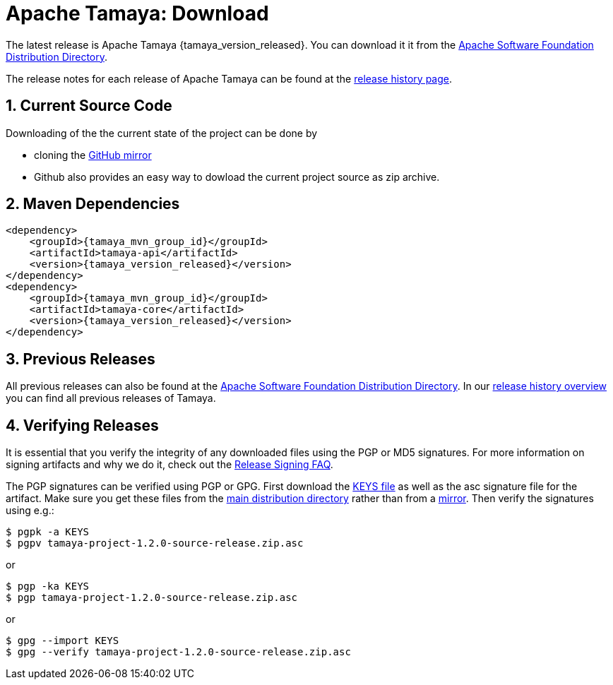 // Licensed to the Apache Software Foundation (ASF) under one
// or more contributor license agreements.  See the NOTICE file
// distributed with this work for additional information
// regarding copyright ownership.  The ASF licenses this file
// to you under the Apache License, Version 2.0 (the
// "License"); you may not use this file except in compliance
// with the License.  You may obtain a copy of the License at
// .
//   http://www.apache.org/licenses/LICENSE-2.0
// .
// Unless required by applicable law or agreed to in writing,
// software distributed under the License is distributed on an
// "AS IS" BASIS, WITHOUT WARRANTIES OR CONDITIONS OF ANY
// KIND, either express or implied.  See the License for the
// specific language governing permissions and limitations
// under the License.

//:source-highlighter: coderay

//include::temp-properties-files-for-site/attributes.adoc[]
:jbake-type: page
:jbake-status: published

:sectnums: yes
:linkattrs: true

= Apache Tamaya: Download

The latest release is Apache Tamaya {tamaya_version_released}.
You can download it it from the
http://www.apache.org/dist/incubator/tamaya[Apache Software Foundation Distribution Directory^].

The release notes for each release of Apache Tamaya
can be found at the link:history.html[release history page].

== Current Source Code

Downloading of the the current state of the project can be done by

* cloning the https://github.com/apache/incubator-tamaya[GitHub mirror^]
* Github also provides an easy way to dowload the current project source as zip archive.
// @todo * Cloning the Apache source tree, see link:3[source section]. source.html


== Maven Dependencies

// @todo
// @todo Details are available <a href="documentation/#_project_configuration_without_maven">here</a>.


// @todo Source highlighting does not work currently.
//
[source,xml,subs="verbatim,attributes"]
----
<dependency>
    <groupId>{tamaya_mvn_group_id}</groupId>
    <artifactId>tamaya-api</artifactId>
    <version>{tamaya_version_released}</version>
</dependency>
<dependency>
    <groupId>{tamaya_mvn_group_id}</groupId>
    <artifactId>tamaya-core</artifactId>
    <version>{tamaya_version_released}</version>
</dependency>
----


== Previous Releases

All previous releases can also be found at the
http://www.apache.org/dist/incubator/tamaya/[Apache Software Foundation Distribution Directory^].
In our link:history.html[release history overview] you can find all previous releases of Tamaya.

== Verifying Releases

It is essential that you verify the integrity of any downloaded files using
the PGP or MD5 signatures.  For more information on signing artifacts and
why we do it, check out the
http://www.apache.org/dev/release-signing.html[Release Signing FAQ^].

The PGP signatures can be verified using PGP or GPG. First download the
http://www.apache.org/dist/incubator/tamaya/KEYS[KEYS file^]
as well as the asc signature file for the artifact. Make sure you get
these files from the
http://www.apache.org/dist/incubator/tamaya/[main distribution directory^]
rather than from a
http://www.apache.org/dyn/closer.cgi/tamaya/[mirror^].
Then verify the signatures using e.g.:

[source,shell]
----
$ pgpk -a KEYS
$ pgpv tamaya-project-1.2.0-source-release.zip.asc
----

or
[source,shell]
----
$ pgp -ka KEYS
$ pgp tamaya-project-1.2.0-source-release.zip.asc
----

or

[source,shell]
----
$ gpg --import KEYS
$ gpg --verify tamaya-project-1.2.0-source-release.zip.asc
----

